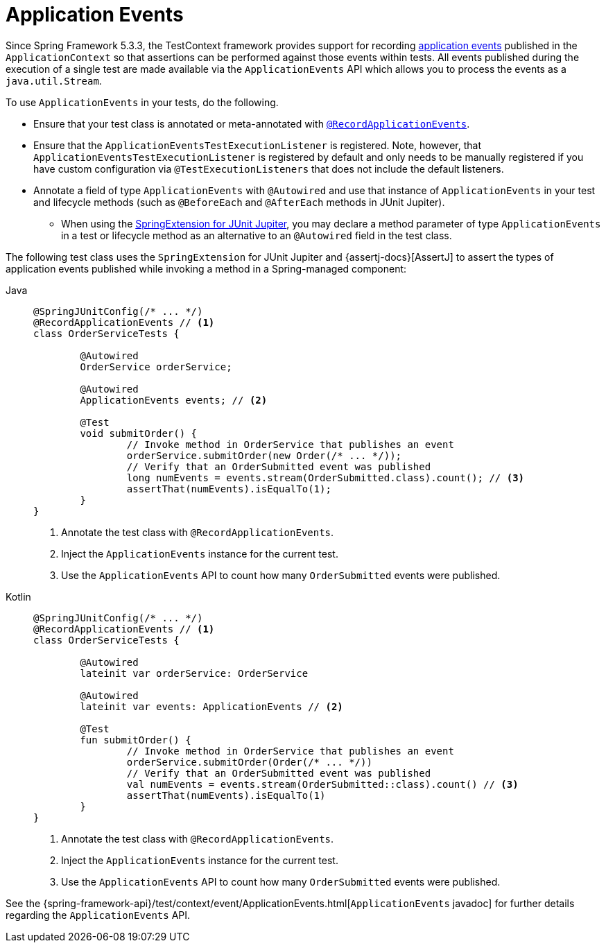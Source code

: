 [[testcontext-application-events]]
= Application Events

Since Spring Framework 5.3.3, the TestContext framework provides support for recording
xref:core/beans/context-introduction.adoc#context-functionality-events[application events] published in the
`ApplicationContext` so that assertions can be performed against those events within
tests. All events published during the execution of a single test are made available via
the `ApplicationEvents` API which allows you to process the events as a
`java.util.Stream`.

To use `ApplicationEvents` in your tests, do the following.

* Ensure that your test class is annotated or meta-annotated with
  xref:testing/annotations/integration-spring/annotation-recordapplicationevents.adoc[`@RecordApplicationEvents`].
* Ensure that the `ApplicationEventsTestExecutionListener` is registered. Note, however,
  that `ApplicationEventsTestExecutionListener` is registered by default and only needs
  to be manually registered if you have custom configuration via
  `@TestExecutionListeners` that does not include the default listeners.
* Annotate a field of type `ApplicationEvents` with `@Autowired` and use that instance of
  `ApplicationEvents` in your test and lifecycle methods (such as `@BeforeEach` and
  `@AfterEach` methods in JUnit Jupiter).
** When using the xref:testing/testcontext-framework/support-classes.adoc#testcontext-junit-jupiter-extension[SpringExtension for JUnit Jupiter], you may declare a method
   parameter of type `ApplicationEvents` in a test or lifecycle method as an alternative
   to an `@Autowired` field in the test class.

The following test class uses the `SpringExtension` for JUnit Jupiter and
{assertj-docs}[AssertJ] to assert the types of application events
published while invoking a method in a Spring-managed component:

// Don't use "quotes" in the "subs" section because of the asterisks in /* ... */
[tabs]
======
Java::
+
[source,java,indent=0,subs="verbatim",role="primary"]
----
	@SpringJUnitConfig(/* ... */)
	@RecordApplicationEvents // <1>
	class OrderServiceTests {

		@Autowired
		OrderService orderService;

		@Autowired
		ApplicationEvents events; // <2>

		@Test
		void submitOrder() {
			// Invoke method in OrderService that publishes an event
			orderService.submitOrder(new Order(/* ... */));
			// Verify that an OrderSubmitted event was published
			long numEvents = events.stream(OrderSubmitted.class).count(); // <3>
			assertThat(numEvents).isEqualTo(1);
		}
	}
----
<1> Annotate the test class with `@RecordApplicationEvents`.
<2> Inject the `ApplicationEvents` instance for the current test.
<3> Use the `ApplicationEvents` API to count how many `OrderSubmitted` events were published.

Kotlin::
+
[source,kotlin,indent=0,subs="verbatim",role="secondary"]
----
	@SpringJUnitConfig(/* ... */)
	@RecordApplicationEvents // <1>
	class OrderServiceTests {

		@Autowired
		lateinit var orderService: OrderService

		@Autowired
		lateinit var events: ApplicationEvents // <2>

		@Test
		fun submitOrder() {
			// Invoke method in OrderService that publishes an event
			orderService.submitOrder(Order(/* ... */))
			// Verify that an OrderSubmitted event was published
			val numEvents = events.stream(OrderSubmitted::class).count() // <3>
			assertThat(numEvents).isEqualTo(1)
		}
	}
----
<1> Annotate the test class with `@RecordApplicationEvents`.
<2> Inject the `ApplicationEvents` instance for the current test.
<3> Use the `ApplicationEvents` API to count how many `OrderSubmitted` events were published.
======

See the
{spring-framework-api}/test/context/event/ApplicationEvents.html[`ApplicationEvents`
javadoc] for further details regarding the `ApplicationEvents` API.

